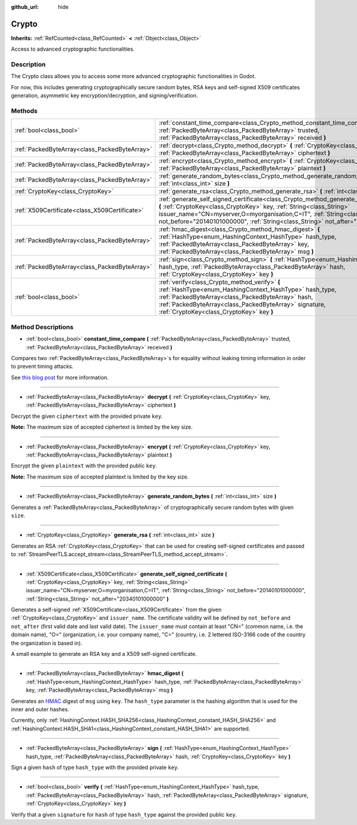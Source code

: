 :github_url: hide

.. DO NOT EDIT THIS FILE!!!
.. Generated automatically from Godot engine sources.
.. Generator: https://github.com/godotengine/godot/tree/master/doc/tools/make_rst.py.
.. XML source: https://github.com/godotengine/godot/tree/master/doc/classes/Crypto.xml.

.. _class_Crypto:

Crypto
======

**Inherits:** :ref:`RefCounted<class_RefCounted>` **<** :ref:`Object<class_Object>`

Access to advanced cryptographic functionalities.

Description
-----------

The Crypto class allows you to access some more advanced cryptographic functionalities in Godot.

For now, this includes generating cryptographically secure random bytes, RSA keys and self-signed X509 certificates generation, asymmetric key encryption/decryption, and signing/verification.


.. tabs::

 .. code-tab:: gdscript

    extends Node
    var crypto = Crypto.new()
    var key = CryptoKey.new()
    var cert = X509Certificate.new()
    func _ready():
        # Generate new RSA key.
        key = crypto.generate_rsa(4096)
        # Generate new self-signed certificate with the given key.
        cert = crypto.generate_self_signed_certificate(key, "CN=mydomain.com,O=My Game Company,C=IT")
        # Save key and certificate in the user folder.
        key.save("user://generated.key")
        cert.save("user://generated.crt")
        # Encryption
        var data = "Some data"
        var encrypted = crypto.encrypt(key, data.to_utf8())
        # Decryption
        var decrypted = crypto.decrypt(key, encrypted)
        # Signing
        var signature = crypto.sign(HashingContext.HASH_SHA256, data.sha256_buffer(), key)
        # Verifying
        var verified = crypto.verify(HashingContext.HASH_SHA256, data.sha256_buffer(), signature, key)
        # Checks
        assert(verified)
        assert(data.to_utf8() == decrypted)

 .. code-tab:: csharp

    using Godot;
    using System;
    using System.Diagnostics;
    
    public class CryptoNode : Node
    {
        public Crypto Crypto = new Crypto();
        public CryptoKey Key = new CryptoKey();
        public X509Certificate Cert = new X509Certificate();
        public override void _Ready()
        {
            // Generate new RSA key.
            Key = Crypto.GenerateRsa(4096);
            // Generate new self-signed certificate with the given key.
            Cert = Crypto.GenerateSelfSignedCertificate(Key, "CN=mydomain.com,O=My Game Company,C=IT");
            // Save key and certificate in the user folder.
            Key.Save("user://generated.key");
            Cert.Save("user://generated.crt");
            // Encryption
            string data = "Some data";
            byte[] encrypted = Crypto.Encrypt(Key, data.ToUTF8());
            // Decryption
            byte[] decrypted = Crypto.Decrypt(Key, encrypted);
            // Signing
            byte[] signature = Crypto.Sign(HashingContext.HashType.Sha256, Data.SHA256Buffer(), Key);
            // Verifying
            bool verified = Crypto.Verify(HashingContext.HashType.Sha256, Data.SHA256Buffer(), signature, Key);
            // Checks
            Debug.Assert(verified);
            Debug.Assert(data.ToUTF8() == decrypted);
        }
    }



Methods
-------

+-----------------------------------------------+-----------------------------------------------------------------------------------------------------------------------------------------------------------------------------------------------------------------------------------------------------------------------------------------------------------------------------------------------+
| :ref:`bool<class_bool>`                       | :ref:`constant_time_compare<class_Crypto_method_constant_time_compare>` **(** :ref:`PackedByteArray<class_PackedByteArray>` trusted, :ref:`PackedByteArray<class_PackedByteArray>` received **)**                                                                                                                                             |
+-----------------------------------------------+-----------------------------------------------------------------------------------------------------------------------------------------------------------------------------------------------------------------------------------------------------------------------------------------------------------------------------------------------+
| :ref:`PackedByteArray<class_PackedByteArray>` | :ref:`decrypt<class_Crypto_method_decrypt>` **(** :ref:`CryptoKey<class_CryptoKey>` key, :ref:`PackedByteArray<class_PackedByteArray>` ciphertext **)**                                                                                                                                                                                       |
+-----------------------------------------------+-----------------------------------------------------------------------------------------------------------------------------------------------------------------------------------------------------------------------------------------------------------------------------------------------------------------------------------------------+
| :ref:`PackedByteArray<class_PackedByteArray>` | :ref:`encrypt<class_Crypto_method_encrypt>` **(** :ref:`CryptoKey<class_CryptoKey>` key, :ref:`PackedByteArray<class_PackedByteArray>` plaintext **)**                                                                                                                                                                                        |
+-----------------------------------------------+-----------------------------------------------------------------------------------------------------------------------------------------------------------------------------------------------------------------------------------------------------------------------------------------------------------------------------------------------+
| :ref:`PackedByteArray<class_PackedByteArray>` | :ref:`generate_random_bytes<class_Crypto_method_generate_random_bytes>` **(** :ref:`int<class_int>` size **)**                                                                                                                                                                                                                                |
+-----------------------------------------------+-----------------------------------------------------------------------------------------------------------------------------------------------------------------------------------------------------------------------------------------------------------------------------------------------------------------------------------------------+
| :ref:`CryptoKey<class_CryptoKey>`             | :ref:`generate_rsa<class_Crypto_method_generate_rsa>` **(** :ref:`int<class_int>` size **)**                                                                                                                                                                                                                                                  |
+-----------------------------------------------+-----------------------------------------------------------------------------------------------------------------------------------------------------------------------------------------------------------------------------------------------------------------------------------------------------------------------------------------------+
| :ref:`X509Certificate<class_X509Certificate>` | :ref:`generate_self_signed_certificate<class_Crypto_method_generate_self_signed_certificate>` **(** :ref:`CryptoKey<class_CryptoKey>` key, :ref:`String<class_String>` issuer_name="CN=myserver,O=myorganisation,C=IT", :ref:`String<class_String>` not_before="20140101000000", :ref:`String<class_String>` not_after="20340101000000" **)** |
+-----------------------------------------------+-----------------------------------------------------------------------------------------------------------------------------------------------------------------------------------------------------------------------------------------------------------------------------------------------------------------------------------------------+
| :ref:`PackedByteArray<class_PackedByteArray>` | :ref:`hmac_digest<class_Crypto_method_hmac_digest>` **(** :ref:`HashType<enum_HashingContext_HashType>` hash_type, :ref:`PackedByteArray<class_PackedByteArray>` key, :ref:`PackedByteArray<class_PackedByteArray>` msg **)**                                                                                                                 |
+-----------------------------------------------+-----------------------------------------------------------------------------------------------------------------------------------------------------------------------------------------------------------------------------------------------------------------------------------------------------------------------------------------------+
| :ref:`PackedByteArray<class_PackedByteArray>` | :ref:`sign<class_Crypto_method_sign>` **(** :ref:`HashType<enum_HashingContext_HashType>` hash_type, :ref:`PackedByteArray<class_PackedByteArray>` hash, :ref:`CryptoKey<class_CryptoKey>` key **)**                                                                                                                                          |
+-----------------------------------------------+-----------------------------------------------------------------------------------------------------------------------------------------------------------------------------------------------------------------------------------------------------------------------------------------------------------------------------------------------+
| :ref:`bool<class_bool>`                       | :ref:`verify<class_Crypto_method_verify>` **(** :ref:`HashType<enum_HashingContext_HashType>` hash_type, :ref:`PackedByteArray<class_PackedByteArray>` hash, :ref:`PackedByteArray<class_PackedByteArray>` signature, :ref:`CryptoKey<class_CryptoKey>` key **)**                                                                             |
+-----------------------------------------------+-----------------------------------------------------------------------------------------------------------------------------------------------------------------------------------------------------------------------------------------------------------------------------------------------------------------------------------------------+

Method Descriptions
-------------------

.. _class_Crypto_method_constant_time_compare:

- :ref:`bool<class_bool>` **constant_time_compare** **(** :ref:`PackedByteArray<class_PackedByteArray>` trusted, :ref:`PackedByteArray<class_PackedByteArray>` received **)**

Compares two :ref:`PackedByteArray<class_PackedByteArray>`\ s for equality without leaking timing information in order to prevent timing attacks.

See `this blog post <https://paragonie.com/blog/2015/11/preventing-timing-attacks-on-string-comparison-with-double-hmac-strategy>`__ for more information.

----

.. _class_Crypto_method_decrypt:

- :ref:`PackedByteArray<class_PackedByteArray>` **decrypt** **(** :ref:`CryptoKey<class_CryptoKey>` key, :ref:`PackedByteArray<class_PackedByteArray>` ciphertext **)**

Decrypt the given ``ciphertext`` with the provided private ``key``.

\ **Note:** The maximum size of accepted ciphertext is limited by the key size.

----

.. _class_Crypto_method_encrypt:

- :ref:`PackedByteArray<class_PackedByteArray>` **encrypt** **(** :ref:`CryptoKey<class_CryptoKey>` key, :ref:`PackedByteArray<class_PackedByteArray>` plaintext **)**

Encrypt the given ``plaintext`` with the provided public ``key``.

\ **Note:** The maximum size of accepted plaintext is limited by the key size.

----

.. _class_Crypto_method_generate_random_bytes:

- :ref:`PackedByteArray<class_PackedByteArray>` **generate_random_bytes** **(** :ref:`int<class_int>` size **)**

Generates a :ref:`PackedByteArray<class_PackedByteArray>` of cryptographically secure random bytes with given ``size``.

----

.. _class_Crypto_method_generate_rsa:

- :ref:`CryptoKey<class_CryptoKey>` **generate_rsa** **(** :ref:`int<class_int>` size **)**

Generates an RSA :ref:`CryptoKey<class_CryptoKey>` that can be used for creating self-signed certificates and passed to :ref:`StreamPeerTLS.accept_stream<class_StreamPeerTLS_method_accept_stream>`.

----

.. _class_Crypto_method_generate_self_signed_certificate:

- :ref:`X509Certificate<class_X509Certificate>` **generate_self_signed_certificate** **(** :ref:`CryptoKey<class_CryptoKey>` key, :ref:`String<class_String>` issuer_name="CN=myserver,O=myorganisation,C=IT", :ref:`String<class_String>` not_before="20140101000000", :ref:`String<class_String>` not_after="20340101000000" **)**

Generates a self-signed :ref:`X509Certificate<class_X509Certificate>` from the given :ref:`CryptoKey<class_CryptoKey>` and ``issuer_name``. The certificate validity will be defined by ``not_before`` and ``not_after`` (first valid date and last valid date). The ``issuer_name`` must contain at least "CN=" (common name, i.e. the domain name), "O=" (organization, i.e. your company name), "C=" (country, i.e. 2 lettered ISO-3166 code of the country the organization is based in).

A small example to generate an RSA key and a X509 self-signed certificate.


.. tabs::

 .. code-tab:: gdscript

    var crypto = Crypto.new()
    # Generate 4096 bits RSA key.
    var key = crypto.generate_rsa(4096)
    # Generate self-signed certificate using the given key.
    var cert = crypto.generate_self_signed_certificate(key, "CN=example.com,O=A Game Company,C=IT")

 .. code-tab:: csharp

    var crypto = new Crypto();
    // Generate 4096 bits RSA key.
    CryptoKey key = crypto.GenerateRsa(4096);
    // Generate self-signed certificate using the given key.
    X509Certificate cert = crypto.GenerateSelfSignedCertificate(key, "CN=mydomain.com,O=My Game Company,C=IT");



----

.. _class_Crypto_method_hmac_digest:

- :ref:`PackedByteArray<class_PackedByteArray>` **hmac_digest** **(** :ref:`HashType<enum_HashingContext_HashType>` hash_type, :ref:`PackedByteArray<class_PackedByteArray>` key, :ref:`PackedByteArray<class_PackedByteArray>` msg **)**

Generates an `HMAC <https://en.wikipedia.org/wiki/HMAC>`__ digest of ``msg`` using ``key``. The ``hash_type`` parameter is the hashing algorithm that is used for the inner and outer hashes.

Currently, only :ref:`HashingContext.HASH_SHA256<class_HashingContext_constant_HASH_SHA256>` and :ref:`HashingContext.HASH_SHA1<class_HashingContext_constant_HASH_SHA1>` are supported.

----

.. _class_Crypto_method_sign:

- :ref:`PackedByteArray<class_PackedByteArray>` **sign** **(** :ref:`HashType<enum_HashingContext_HashType>` hash_type, :ref:`PackedByteArray<class_PackedByteArray>` hash, :ref:`CryptoKey<class_CryptoKey>` key **)**

Sign a given ``hash`` of type ``hash_type`` with the provided private ``key``.

----

.. _class_Crypto_method_verify:

- :ref:`bool<class_bool>` **verify** **(** :ref:`HashType<enum_HashingContext_HashType>` hash_type, :ref:`PackedByteArray<class_PackedByteArray>` hash, :ref:`PackedByteArray<class_PackedByteArray>` signature, :ref:`CryptoKey<class_CryptoKey>` key **)**

Verify that a given ``signature`` for ``hash`` of type ``hash_type`` against the provided public ``key``.

.. |virtual| replace:: :abbr:`virtual (This method should typically be overridden by the user to have any effect.)`
.. |const| replace:: :abbr:`const (This method has no side effects. It doesn't modify any of the instance's member variables.)`
.. |vararg| replace:: :abbr:`vararg (This method accepts any number of arguments after the ones described here.)`
.. |constructor| replace:: :abbr:`constructor (This method is used to construct a type.)`
.. |static| replace:: :abbr:`static (This method doesn't need an instance to be called, so it can be called directly using the class name.)`
.. |operator| replace:: :abbr:`operator (This method describes a valid operator to use with this type as left-hand operand.)`
